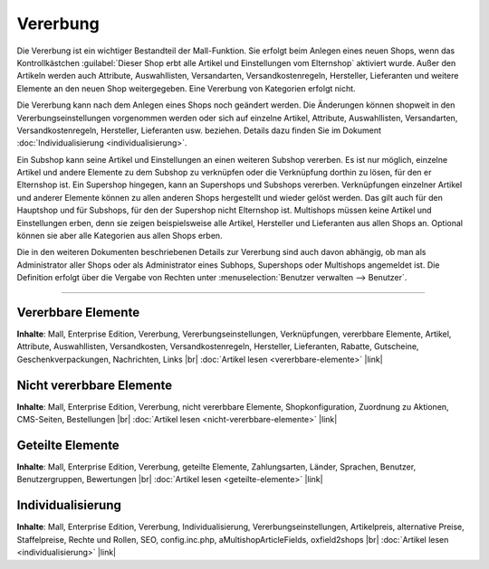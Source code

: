 ﻿Vererbung
=========
Die Vererbung ist ein wichtiger Bestandteil der Mall-Funktion. Sie erfolgt beim Anlegen eines neuen Shops, wenn das Kontrollkästchen :guilabel:`Dieser Shop erbt alle Artikel und Einstellungen vom Elternshop` aktiviert wurde. Außer den Artikeln werden auch Attribute, Auswahllisten, Versandarten, Versandkostenregeln, Hersteller, Lieferanten und weitere Elemente an den neuen Shop weitergegeben. Eine Vererbung von Kategorien erfolgt nicht.

.. image:: ../../../media/screenshots-de/oxbago01.png
   :alt: Neuen Shop anlegen mit Vererbung
   :height: 315
   :width: 650

Die Vererbung kann nach dem Anlegen eines Shops noch geändert werden. Die Änderungen können shopweit in den Vererbungseinstellungen vorgenommen werden oder sich auf einzelne Artikel, Attribute, Auswahllisten, Versandarten, Versandkostenregeln, Hersteller, Lieferanten usw. beziehen. Details dazu finden Sie im Dokument :doc:`Individualisierung <individualisierung>`.

Ein Subshop kann seine Artikel und Einstellungen an einen weiteren Subshop vererben. Es ist nur möglich, einzelne Artikel und andere Elemente zu dem Subshop zu verknüpfen oder die Verknüpfung dorthin zu lösen, für den er Elternshop ist. Ein Supershop hingegen, kann an Supershops und Subshops vererben. Verknüpfungen einzelner Artikel und anderer Elemente können zu allen anderen Shops hergestellt und wieder gelöst werden. Das gilt auch für den Hauptshop und für Subshops, für den der Supershop nicht Elternshop ist. Multishops müssen keine Artikel und Einstellungen erben, denn sie zeigen beispielsweise alle Artikel, Hersteller und Lieferanten aus allen Shops an. Optional können sie aber alle Kategorien aus allen Shops erben.

Die in den weiteren Dokumenten beschriebenen Details zur Vererbung sind auch davon abhängig, ob man als Administrator aller Shops oder als Administrator eines Subhops, Supershops oder Multishops angemeldet ist. Die Definition erfolgt über die Vergabe von Rechten unter :menuselection:`Benutzer verwalten --> Benutzer`.

-----------------------------------------------------------------------------------------

Vererbbare Elemente
-------------------
**Inhalte**: Mall, Enterprise Edition, Vererbung, Vererbungseinstellungen, Verknüpfungen, vererbbare Elemente, Artikel, Attribute, Auswahllisten, Versandkosten, Versandkostenregeln, Hersteller, Lieferanten, Rabatte, Gutscheine, Geschenkverpackungen, Nachrichten, Links |br|
:doc:`Artikel lesen <vererbbare-elemente>` |link|

Nicht vererbbare Elemente
-------------------------
**Inhalte**: Mall, Enterprise Edition, Vererbung, nicht vererbbare Elemente, Shopkonfiguration, Zuordnung zu Aktionen, CMS-Seiten, Bestellungen |br|
:doc:`Artikel lesen <nicht-vererbbare-elemente>` |link|

Geteilte Elemente
-----------------
**Inhalte**: Mall, Enterprise Edition, Vererbung, geteilte Elemente, Zahlungsarten, Länder, Sprachen, Benutzer, Benutzergruppen, Bewertungen |br|
:doc:`Artikel lesen <geteilte-elemente>` |link|

Individualisierung
------------------
**Inhalte**: Mall, Enterprise Edition, Vererbung, Individualisierung, Vererbungseinstellungen, Artikelpreis, alternative Preise, Staffelpreise, Rechte und Rollen, SEO, config.inc.php, aMultishopArticleFields, oxfield2shops |br|
:doc:`Artikel lesen <individualisierung>` |link|

.. seealso:: :doc:`Benutzer <../../../betrieb/benutzer/benutzer>`

.. Intern: oxbago, Status: